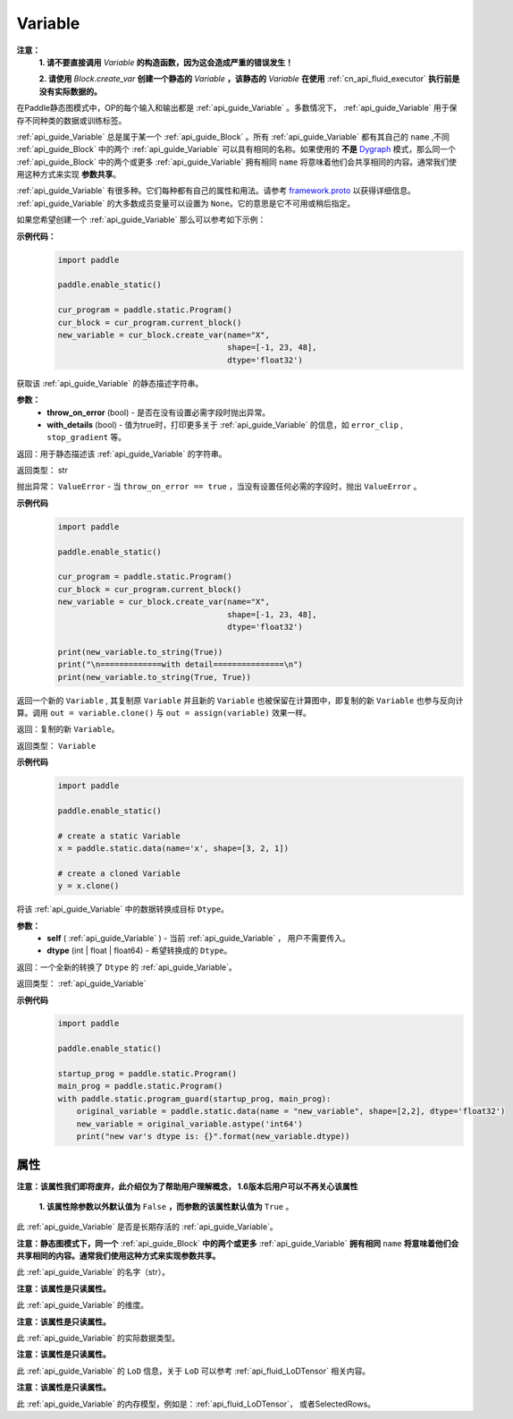 .. _cn_api_fluid_Variable:

Variable
-------------------------------

.. py:class:: paddle.static.Variable


**注意：**
  **1. 请不要直接调用** `Variable` **的构造函数，因为这会造成严重的错误发生！**

  **2. 请使用** `Block.create_var` **创建一个静态的** `Variable` **，该静态的** `Variable` **在使用** :ref:`cn_api_fluid_executor` **执行前是没有实际数据的。**

在Paddle静态图模式中，OP的每个输入和输出都是 :ref:`api_guide_Variable` 。多数情况下， :ref:`api_guide_Variable` 用于保存不同种类的数据或训练标签。

:ref:`api_guide_Variable` 总是属于某一个 :ref:`api_guide_Block` 。所有 :ref:`api_guide_Variable` 都有其自己的 ``name`` ,不同 :ref:`api_guide_Block` 中的两个 :ref:`api_guide_Variable` 可以具有相同的名称。如果使用的 **不是** `Dygraph <../../user_guides/howto/dygraph/DyGraph.html>`_ 模式，那么同一个 :ref:`api_guide_Block` 中的两个或更多 :ref:`api_guide_Variable` 拥有相同 ``name`` 将意味着他们会共享相同的内容。通常我们使用这种方式来实现 **参数共享**。

:ref:`api_guide_Variable` 有很多种。它们每种都有自己的属性和用法。请参考 `framework.proto <https://github.com/PaddlePaddle/Paddle/blob/develop/paddle/fluid/framework/framework.proto>`_ 以获得详细信息。 :ref:`api_guide_Variable` 的大多数成员变量可以设置为 ``None``。它的意思是它不可用或稍后指定。

如果您希望创建一个 :ref:`api_guide_Variable` 那么可以参考如下示例：

**示例代码：**
  .. code-block:: python

      import paddle

      paddle.enable_static()

      cur_program = paddle.static.Program()
      cur_block = cur_program.current_block()
      new_variable = cur_block.create_var(name="X",
                                          shape=[-1, 23, 48],
                                          dtype='float32')

.. py:method:: to_string(throw_on_error, with_details=True)

获取该 :ref:`api_guide_Variable` 的静态描述字符串。

**参数：**
 - **throw_on_error** (bool) - 是否在没有设置必需字段时抛出异常。
 - **with_details** (bool) - 值为true时，打印更多关于 :ref:`api_guide_Variable` 的信息，如 ``error_clip`` , ``stop_gradient`` 等。

返回：用于静态描述该 :ref:`api_guide_Variable` 的字符串。

返回类型： str

抛出异常： ``ValueError`` - 当 ``throw_on_error == true`` ，当没有设置任何必需的字段时，抛出 ``ValueError`` 。

**示例代码**
  .. code-block:: python

        import paddle

        paddle.enable_static()

        cur_program = paddle.static.Program()
        cur_block = cur_program.current_block()
        new_variable = cur_block.create_var(name="X",
                                            shape=[-1, 23, 48],
                                            dtype='float32')

        print(new_variable.to_string(True))
        print("\n=============with detail===============\n")
        print(new_variable.to_string(True, True))


.. py:method:: clone(self)

返回一个新的 ``Variable`` , 其复制原 ``Variable`` 并且新的 ``Variable`` 也被保留在计算图中，即复制的新 ``Variable`` 也参与反向计算。调用 ``out = variable.clone()`` 与 ``out = assign(variable)`` 效果一样。

返回：复制的新 ``Variable``。

返回类型： ``Variable``

**示例代码**
  .. code-block:: python

      import paddle

      paddle.enable_static()

      # create a static Variable
      x = paddle.static.data(name='x', shape=[3, 2, 1])

      # create a cloned Variable
      y = x.clone()


.. py:method:: astype(self, dtype)

将该 :ref:`api_guide_Variable` 中的数据转换成目标 ``Dtype``。

**参数：**
 - **self** ( :ref:`api_guide_Variable` ) - 当前 :ref:`api_guide_Variable` ， 用户不需要传入。
 - **dtype** (int | float | float64) - 希望转换成的 ``Dtype``。


返回：一个全新的转换了 ``Dtype`` 的 :ref:`api_guide_Variable`。

返回类型： :ref:`api_guide_Variable`

**示例代码**
  .. code-block:: python

      import paddle

      paddle.enable_static()

      startup_prog = paddle.static.Program()
      main_prog = paddle.static.Program()
      with paddle.static.program_guard(startup_prog, main_prog):
          original_variable = paddle.static.data(name = "new_variable", shape=[2,2], dtype='float32')
          new_variable = original_variable.astype('int64')
          print("new var's dtype is: {}".format(new_variable.dtype))


属性
::::::::::::

.. py:attribute:: persistable

**注意：该属性我们即将废弃，此介绍仅为了帮助用户理解概念， 1.6版本后用户可以不再关心该属性**

  **1. 该属性除参数以外默认值为** ``False`` **，而参数的该属性默认值为** ``True`` 。

此 :ref:`api_guide_Variable` 是否是长期存活的 :ref:`api_guide_Variable`。

.. py:attribute:: name

**注意：静态图模式下，同一个** :ref:`api_guide_Block` **中的两个或更多** :ref:`api_guide_Variable` **拥有相同** ``name`` **将意味着他们会共享相同的内容。通常我们使用这种方式来实现参数共享。**

此 :ref:`api_guide_Variable` 的名字（str）。


.. py:attribute:: shape

**注意：该属性是只读属性。**

此 :ref:`api_guide_Variable` 的维度。

.. py:attribute:: dtype

**注意：该属性是只读属性。**

此 :ref:`api_guide_Variable` 的实际数据类型。

.. py:attribute:: lod_level

**注意：该属性是只读属性。**

此 :ref:`api_guide_Variable` 的 ``LoD`` 信息，关于 ``LoD`` 可以参考 :ref:`api_fluid_LoDTensor` 相关内容。

.. py:attribute:: type

**注意：该属性是只读属性。**

此 :ref:`api_guide_Variable` 的内存模型，例如是：:ref:`api_fluid_LoDTensor`， 或者SelectedRows。
